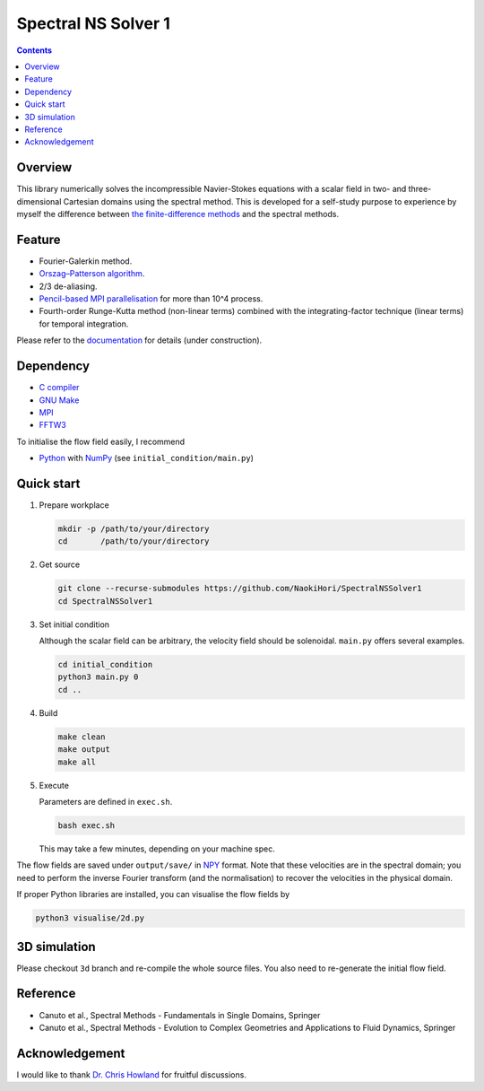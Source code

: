 ####################
Spectral NS Solver 1
####################

|License|_ |CI|_ |DOCS|_ |LastCommit|_

.. |License| image:: https://img.shields.io/github/license/NaokiHori/SpectralNSSolver1
.. _License: https://opensource.org/license/MIT

.. |CI| image:: https://github.com/NaokiHori/SpectralNSSolver1/actions/workflows/ci.yml/badge.svg
.. _CI: https://github.com/NaokiHori/SpectralNSSolver1/actions/workflows/ci.yml

.. |DOCS| image:: https://github.com/NaokiHori/SpectralNSSolver1/actions/workflows/documentation.yml/badge.svg
.. _DOCS: https://naokihori.github.io/SpectralNSSolver1/

.. |LastCommit| image:: https://img.shields.io/github/last-commit/NaokiHori/SpectralNSSolver1/main
.. _LastCommit: https://github.com/NaokiHori/SpectralNSSolver1/commits/main

.. image:: https://github.com/NaokiHori/SpectralNSSolver1/blob/main/docs/source/thumbnail.jpg
   :target: https://youtu.be/123d48J34eo
   :width: 800

.. image:: https://github.com/NaokiHori/SpectralNSSolver1/blob/main/docs/source/thumbnail2.jpg
   :target: https://youtu.be/eVjTrzJ4mMY
   :width: 800

.. image:: https://github.com/NaokiHori/SpectralNSSolver1/blob/main/docs/source/thumbnail3.jpg
   :width: 800

.. contents::
   :depth: 1

********
Overview
********

This library numerically solves the incompressible Navier-Stokes equations with a scalar field in two- and three-dimensional Cartesian domains using the spectral method.
This is developed for a self-study purpose to experience by myself the difference between `the finite-difference methods <https://github.com/NaokiHori/SimpleNSSolver>`_ and the spectral methods.

*******
Feature
*******

* Fourier-Galerkin method.
* `Orszag–Patterson algorithm <https://doi.org/10.1063/1.1692445>`_.
* 2/3 de-aliasing.
* `Pencil-based MPI parallelisation <https://github.com/NaokiHori/SimpleDecomp>`_ for more than 10^4 process.
* Fourth-order Runge-Kutta method (non-linear terms) combined with the integrating-factor technique (linear terms) for temporal integration.

Please refer to the `documentation <https://naokihori.github.io/SpectralNSSolver1/>`_ for details (under construction).

**********
Dependency
**********

* `C compiler <https://gcc.gnu.org>`_
* `GNU Make <https://www.gnu.org/software/make/>`_
* `MPI <https://www.open-mpi.org>`_
* `FFTW3 <https://www.fftw.org>`_

To initialise the flow field easily, I recommend

* `Python <https://www.python.org>`_ with `NumPy <https://numpy.org>`_ (see ``initial_condition/main.py``)

***********
Quick start
***********

#. Prepare workplace

   .. code-block:: console

      mkdir -p /path/to/your/directory
      cd       /path/to/your/directory

#. Get source

   .. code-block:: console

      git clone --recurse-submodules https://github.com/NaokiHori/SpectralNSSolver1
      cd SpectralNSSolver1

#. Set initial condition

   Although the scalar field can be arbitrary, the velocity field should be solenoidal.
   ``main.py`` offers several examples.

   .. code-block:: console

      cd initial_condition
      python3 main.py 0
      cd ..

#. Build

   .. code-block:: console

      make clean
      make output
      make all

#. Execute

   Parameters are defined in ``exec.sh``.

   .. code-block:: console

      bash exec.sh

   This may take a few minutes, depending on your machine spec.

The flow fields are saved under ``output/save/`` in `NPY <https://numpy.org/devdocs/reference/generated/numpy.lib.format.html>`_ format.
Note that these velocities are in the spectral domain; you need to perform the inverse Fourier transform (and the normalisation) to recover the velocities in the physical domain.

If proper Python libraries are installed, you can visualise the flow fields by

.. code-block:: console

   python3 visualise/2d.py

*************
3D simulation
*************

Please checkout ``3d`` branch and re-compile the whole source files.
You also need to re-generate the initial flow field.

*********
Reference
*********

* Canuto et al., Spectral Methods - Fundamentals in Single Domains, Springer

* Canuto et al., Spectral Methods - Evolution to Complex Geometries and Applications to Fluid Dynamics, Springer

***************
Acknowledgement
***************

I would like to thank `Dr. Chris Howland <https://chowland.github.io>`_ for fruitful discussions.


